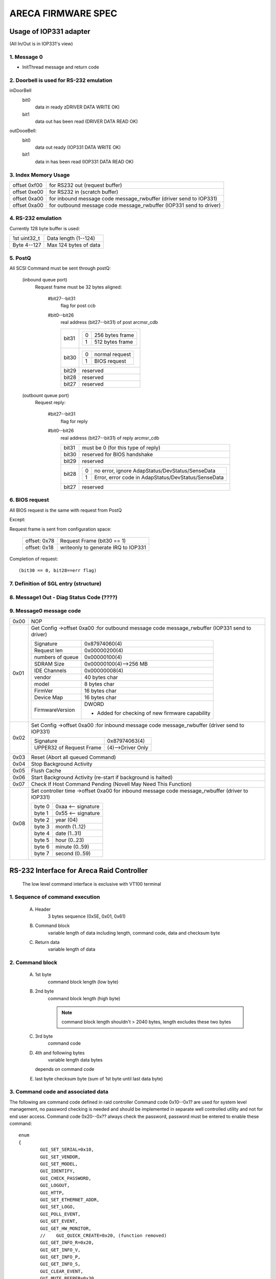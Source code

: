===================
ARECA FIRMWARE SPEC
===================

Usage of IOP331 adapter
=======================

(All In/Out is in IOP331's view)

1. Message 0
------------

- InitThread message and return code

2. Doorbell is used for RS-232 emulation
----------------------------------------

inDoorBell
    bit0
	data in ready
	zDRIVER DATA WRITE OK)
    bit1
	data out has been read
	(DRIVER DATA READ OK)

outDooeBell:
    bit0
	data out ready
	(IOP331 DATA WRITE OK)
    bit1
	data in has been read
	(IOP331 DATA READ OK)

3. Index Memory Usage
---------------------

============   ==========================================
offset 0xf00   for RS232 out (request buffer)
offset 0xe00   for RS232 in  (scratch buffer)
offset 0xa00   for inbound message code message_rwbuffer
	       (driver send to IOP331)
offset 0xa00   for outbound message code message_rwbuffer
	       (IOP331 send to driver)
============   ==========================================

4. RS-232 emulation
-------------------

Currently 128 byte buffer is used:

============   =====================
1st uint32_t   Data length (1--124)
Byte 4--127    Max 124 bytes of data
============   =====================

5. PostQ
--------

All SCSI Command must be sent through postQ:

    (inbound queue port)
	Request frame must be 32 bytes aligned:

	    #bit27--bit31
		flag for post ccb
	    #bit0--bit26
		real address (bit27--bit31) of post arcmsr_cdb

		=====   ===================
		bit31   ==  ===============
			0   256 bytes frame
			1   512 bytes frame
			==  ===============
		bit30   ==  ==============
			0   normal request
			1   BIOS request
			==  ==============
		bit29   reserved
		bit28   reserved
		bit27   reserved
		=====   ===================

    (outbount queue port)
	Request reply:

	    #bit27--bit31
		    flag for reply
	    #bit0--bit26
		    real address (bit27--bit31) of reply arcmsr_cdb

		    =====   =======================================================
		    bit31   must be 0 (for this type of reply)
		    bit30   reserved for BIOS handshake
		    bit29   reserved
		    bit28   ==  ===================================================
			    0   no error, ignore AdapStatus/DevStatus/SenseData
			    1   Error, error code in AdapStatus/DevStatus/SenseData
			    ==  ===================================================
		    bit27   reserved
		    =====   =======================================================

6. BIOS request
---------------

All BIOS request is the same with request from PostQ

Except:

Request frame is sent from configuration space:

	============   ==========================
	offset: 0x78   Request Frame (bit30 == 1)
	offset: 0x18   writeonly to generate
		       IRQ to IOP331
	============   ==========================

Completion of request::

	(bit30 == 0, bit28==err flag)

7. Definition of SGL entry (structure)
--------------------------------------

8. Message1 Out - Diag Status Code (????)
-----------------------------------------

9. Message0 message code
------------------------

======  =================================================================
0x00    NOP
0x01    Get Config
	->offset 0xa00 :for outbound message code message_rwbuffer
	(IOP331 send to driver)

	===================== ==========================================
	Signature             0x87974060(4)
	Request len           0x00000200(4)
	numbers of queue      0x00000100(4)
	SDRAM Size            0x00000100(4)-->256 MB
	IDE Channels          0x00000008(4)
	vendor                40 bytes char
	model                 8 bytes char
	FirmVer               16 bytes char
	Device Map            16 bytes char
	FirmwareVersion       DWORD

			      - Added for checking of
				new firmware capability
	===================== ==========================================
0x02    Set Config
	->offset 0xa00 :for inbound message code message_rwbuffer
	(driver send to IOP331)

	========================= ==================
	Signature                 0x87974063(4)
	UPPER32 of Request Frame  (4)-->Driver Only
	========================= ==================
0x03    Reset (Abort all queued Command)
0x04    Stop Background Activity
0x05    Flush Cache
0x06    Start Background Activity
	(re-start if background is halted)
0x07    Check If Host Command Pending
	(Novell May Need This Function)
0x08    Set controller time
	->offset 0xa00   for inbound message code message_rwbuffer
	(driver to IOP331)

	======   ==================
	byte 0   0xaa <-- signature
	byte 1   0x55 <-- signature
	byte 2   year (04)
	byte 3   month (1..12)
	byte 4   date (1..31)
	byte 5   hour (0..23)
	byte 6   minute (0..59)
	byte 7   second (0..59)
	======   ==================
======  =================================================================


RS-232 Interface for Areca Raid Controller
==========================================

      The low level command interface is exclusive with VT100 terminal

1. Sequence of command execution
--------------------------------

	(A) Header
		3 bytes sequence (0x5E, 0x01, 0x61)

	(B) Command block
		variable length of data including length,
		command code, data and checksum byte

	(C) Return data
		variable length of data

2. Command block
----------------

	(A) 1st byte
		command block length (low byte)

	(B) 2nd byte
		command block length (high byte)

		.. Note:: command block length shouldn't > 2040 bytes,
			  length excludes these two bytes

	(C) 3rd byte
		command code

	(D) 4th and following bytes
		variable length data bytes

	    depends on command code

	(E) last byte
	    checksum byte (sum of 1st byte until last data byte)

3. Command code and associated data
-----------------------------------

The following are command code defined in raid controller Command
code 0x10--0x1? are used for system level management,
no password checking is needed and should be implemented in separate
well controlled utility and not for end user access.
Command code 0x20--0x?? always check the password,
password must be entered to enable these command::

	enum
	{
		GUI_SET_SERIAL=0x10,
		GUI_SET_VENDOR,
		GUI_SET_MODEL,
		GUI_IDENTIFY,
		GUI_CHECK_PASSWORD,
		GUI_LOGOUT,
		GUI_HTTP,
		GUI_SET_ETHERNET_ADDR,
		GUI_SET_LOGO,
		GUI_POLL_EVENT,
		GUI_GET_EVENT,
		GUI_GET_HW_MONITOR,
		//    GUI_QUICK_CREATE=0x20, (function removed)
		GUI_GET_INFO_R=0x20,
		GUI_GET_INFO_V,
		GUI_GET_INFO_P,
		GUI_GET_INFO_S,
		GUI_CLEAR_EVENT,
		GUI_MUTE_BEEPER=0x30,
		GUI_BEEPER_SETTING,
		GUI_SET_PASSWORD,
		GUI_HOST_INTERFACE_MODE,
		GUI_REBUILD_PRIORITY,
		GUI_MAX_ATA_MODE,
		GUI_RESET_CONTROLLER,
		GUI_COM_PORT_SETTING,
		GUI_NO_OPERATION,
		GUI_DHCP_IP,
		GUI_CREATE_PASS_THROUGH=0x40,
		GUI_MODIFY_PASS_THROUGH,
		GUI_DELETE_PASS_THROUGH,
		GUI_IDENTIFY_DEVICE,
		GUI_CREATE_RAIDSET=0x50,
		GUI_DELETE_RAIDSET,
		GUI_EXPAND_RAIDSET,
		GUI_ACTIVATE_RAIDSET,
		GUI_CREATE_HOT_SPARE,
		GUI_DELETE_HOT_SPARE,
		GUI_CREATE_VOLUME=0x60,
		GUI_MODIFY_VOLUME,
		GUI_DELETE_VOLUME,
		GUI_START_CHECK_VOLUME,
		GUI_STOP_CHECK_VOLUME
	};

Command description
^^^^^^^^^^^^^^^^^^^

GUI_SET_SERIAL
	Set the controller serial#

	================  =============================================
	byte 0,1          length
	byte 2            command code 0x10
	byte 3            password length (should be 0x0f)
	byte 4-0x13       should be "ArEcATecHnoLogY"
	byte 0x14--0x23   Serial number string (must be 16 bytes)
	================  =============================================

GUI_SET_VENDOR
	Set vendor string for the controller

	================  =============================================
	byte 0,1          length
	byte 2            command code 0x11
	byte 3            password length (should be 0x08)
	byte 4-0x13       should be "ArEcAvAr"
	byte 0x14--0x3B   vendor string (must be 40 bytes)
	================  =============================================

GUI_SET_MODEL
	Set the model name of the controller

	================  =============================================
	byte 0,1          length
	byte 2            command code 0x12
	byte 3            password length (should be 0x08)
	byte 4-0x13       should be "ArEcAvAr"
	byte 0x14--0x1B   model string (must be 8 bytes)
	================  =============================================

GUI_IDENTIFY
	Identify device

	================  =============================================
	byte 0,1          length
	byte 2            command code 0x13
			    return "Areca RAID Subsystem "
	================  =============================================

GUI_CHECK_PASSWORD
	Verify password

	================  =============================================
	byte 0,1          length
	byte 2            command code 0x14
	byte 3            password length
	byte 4-0x??       user password to be checked
	================  =============================================

GUI_LOGOUT
	Logout GUI (force password checking on next command)

	================  =============================================
	byte 0,1          length
	byte 2            command code 0x15
	================  =============================================

GUI_HTTP
	HTTP interface (reserved for Http proxy service)(0x16)

GUI_SET_ETHERNET_ADDR
	Set the ethernet MAC address

	================  =============================================
	byte 0,1          length
	byte 2            command code 0x17
	byte 3            password length (should be 0x08)
	byte 4-0x13       should be "ArEcAvAr"
	byte 0x14--0x19   Ethernet MAC address (must be 6 bytes)
	================  =============================================

GUI_SET_LOGO
	Set logo in HTTP

	================  =============================================
	byte 0,1          length
	byte 2            command code 0x18
	byte 3            Page# (0/1/2/3) (0xff --> clear OEM logo)
	byte 4/5/6/7      0x55/0xaa/0xa5/0x5a
	byte 8            TITLE.JPG data (each page must be 2000 bytes)

			  .. Note:: page0 1st 2 byte must be
				    actual length of the JPG file
	================  =============================================

GUI_POLL_EVENT
	Poll If Event Log Changed

	================  =============================================
	byte 0,1          length
	byte 2            command code 0x19
	================  =============================================

GUI_GET_EVENT
	Read Event

	================  =============================================
	byte 0,1          length
	byte 2            command code 0x1a
	byte 3            Event Page (0:1st page/1/2/3:last page)
	================  =============================================

GUI_GET_HW_MONITOR
	Get HW monitor data

	================  =============================================
	byte 0,1          length
	byte 2 		  command code 0x1b
	byte 3 		  # of FANs(example 2)
	byte 4 		  # of Voltage sensor(example 3)
	byte 5 		  # of temperature sensor(example 2)
	byte 6 		  # of power
	byte 7/8          Fan#0 (RPM)
	byte 9/10         Fan#1
	byte 11/12 	  Voltage#0 original value in ``*1000``
	byte 13/14 	  Voltage#0 value
	byte 15/16 	  Voltage#1 org
	byte 17/18 	  Voltage#1
	byte 19/20 	  Voltage#2 org
	byte 21/22 	  Voltage#2
	byte 23 	  Temp#0
	byte 24 	  Temp#1
	byte 25 	  Power indicator (bit0   power#0,
			  bit1   power#1)
	byte 26 	  UPS indicator
	================  =============================================

GUI_QUICK_CREATE
	Quick create raid/volume set

	================  ==============================================
	byte 0,1       	  length
	byte 2         	  command code 0x20
	byte 3/4/5/6   	  raw capacity
	byte 7 		  raid level
	byte 8 		  stripe size
	byte 9 		  spare
	byte 10/11/12/13  device mask (the devices to create raid/volume)
	================  ==============================================

    This function is removed, application like
    to implement quick create function

    need to use GUI_CREATE_RAIDSET and GUI_CREATE_VOLUMESET function.

GUI_GET_INFO_R
	Get Raid Set Information

	================  =============================================
	byte 0,1          length
	byte 2            command code 0x20
	byte 3            raidset#
	================  =============================================

	::

	    typedef struct sGUI_RAIDSET
	    {
		    BYTE grsRaidSetName[16];
		    DWORD grsCapacity;
		    DWORD grsCapacityX;
		    DWORD grsFailMask;
		    BYTE grsDevArray[32];
		    BYTE grsMemberDevices;
		    BYTE grsNewMemberDevices;
		    BYTE grsRaidState;
		    BYTE grsVolumes;
		    BYTE grsVolumeList[16];
		    BYTE grsRes1;
		    BYTE grsRes2;
		    BYTE grsRes3;
		    BYTE grsFreeSegments;
		    DWORD grsRawStripes[8];
		    DWORD grsRes4;
		    DWORD grsRes5; //     Total to 128 bytes
		    DWORD grsRes6; //     Total to 128 bytes
	    } sGUI_RAIDSET, *pGUI_RAIDSET;

GUI_GET_INFO_V
	Get Volume Set Information

	================  =============================================
	byte 0,1          length
	byte 2            command code 0x21
	byte 3            volumeset#
	================  =============================================

	::

	    typedef struct sGUI_VOLUMESET
	    {
		    BYTE gvsVolumeName[16]; //     16
		    DWORD gvsCapacity;
		    DWORD gvsCapacityX;
		    DWORD gvsFailMask;
		    DWORD gvsStripeSize;
		    DWORD gvsNewFailMask;
		    DWORD gvsNewStripeSize;
		    DWORD gvsVolumeStatus;
		    DWORD gvsProgress; //     32
		    sSCSI_ATTR gvsScsi;
		    BYTE gvsMemberDisks;
		    BYTE gvsRaidLevel; //     8
		    BYTE gvsNewMemberDisks;
		    BYTE gvsNewRaidLevel;
		    BYTE gvsRaidSetNumber;
		    BYTE gvsRes0; //     4
		    BYTE gvsRes1[4]; //     64 bytes
	    } sGUI_VOLUMESET, *pGUI_VOLUMESET;

GUI_GET_INFO_P
	Get Physical Drive Information

	================  =============================================
	byte 0,1          length
	byte 2            command code 0x22
	byte 3            drive # (from 0 to max-channels - 1)
	================  =============================================

	::

	    typedef struct sGUI_PHY_DRV
	    {
		    BYTE gpdModelName[40];
		    BYTE gpdSerialNumber[20];
		    BYTE gpdFirmRev[8];
		    DWORD gpdCapacity;
		    DWORD gpdCapacityX; //     Reserved for expansion
		    BYTE gpdDeviceState;
		    BYTE gpdPioMode;
		    BYTE gpdCurrentUdmaMode;
		    BYTE gpdUdmaMode;
		    BYTE gpdDriveSelect;
		    BYTE gpdRaidNumber; //     0xff if not belongs to a raid set
		    sSCSI_ATTR gpdScsi;
		    BYTE gpdReserved[40]; //     Total to 128 bytes
	    } sGUI_PHY_DRV, *pGUI_PHY_DRV;

GUI_GET_INFO_S
	Get System Information

	================  =============================================
	byte 0,1          length
	byte 2            command code 0x23
	================  =============================================

	::

	    typedef struct sCOM_ATTR
	    {
		    BYTE comBaudRate;
		    BYTE comDataBits;
		    BYTE comStopBits;
		    BYTE comParity;
		    BYTE comFlowControl;
	    } sCOM_ATTR, *pCOM_ATTR;
	    typedef struct sSYSTEM_INFO
	    {
		    BYTE gsiVendorName[40];
		    BYTE gsiSerialNumber[16];
		    BYTE gsiFirmVersion[16];
		    BYTE gsiBootVersion[16];
		    BYTE gsiMbVersion[16];
		    BYTE gsiModelName[8];
		    BYTE gsiLocalIp[4];
		    BYTE gsiCurrentIp[4];
		    DWORD gsiTimeTick;
		    DWORD gsiCpuSpeed;
		    DWORD gsiICache;
		    DWORD gsiDCache;
		    DWORD gsiScache;
		    DWORD gsiMemorySize;
		    DWORD gsiMemorySpeed;
		    DWORD gsiEvents;
		    BYTE gsiMacAddress[6];
		    BYTE gsiDhcp;
		    BYTE gsiBeeper;
		    BYTE gsiChannelUsage;
		    BYTE gsiMaxAtaMode;
		    BYTE gsiSdramEcc; //     1:if ECC enabled
		    BYTE gsiRebuildPriority;
		    sCOM_ATTR gsiComA; //     5 bytes
		    sCOM_ATTR gsiComB; //     5 bytes
		    BYTE gsiIdeChannels;
		    BYTE gsiScsiHostChannels;
		    BYTE gsiIdeHostChannels;
		    BYTE gsiMaxVolumeSet;
		    BYTE gsiMaxRaidSet;
		    BYTE gsiEtherPort; //     1:if ether net port supported
		    BYTE gsiRaid6Engine; //     1:Raid6 engine supported
		    BYTE gsiRes[75];
	    } sSYSTEM_INFO, *pSYSTEM_INFO;

GUI_CLEAR_EVENT
	Clear System Event

	================  =============================================
	byte 0,1          length
	byte 2            command code 0x24
	================  =============================================

GUI_MUTE_BEEPER
	Mute current beeper

	================  =============================================
	byte 0,1          length
	byte 2            command code 0x30
	================  =============================================
GUI_BEEPER_SETTING
	Disable beeper

	================  =============================================
	byte 0,1          length
	byte 2            command code 0x31
	byte 3            0->disable, 1->enable
	================  =============================================

GUI_SET_PASSWORD
	Change password

	================  =============================================
	byte 0,1          length
	byte 2 		  command code 0x32
	byte 3 		  pass word length ( must <= 15 )
	byte 4 		  password (must be alpha-numerical)
	================  =============================================

GUI_HOST_INTERFACE_MODE
	Set host interface mode

	================  =============================================
	byte 0,1          length
	byte 2 		  command code 0x33
	byte 3 		  0->Independent, 1->cluster
	================  =============================================

GUI_REBUILD_PRIORITY
	Set rebuild priority

	================  =============================================
	byte 0,1          length
	byte 2 		  command code 0x34
	byte 3 		  0/1/2/3 (low->high)
	================  =============================================

GUI_MAX_ATA_MODE
	Set maximum ATA mode to be used

	================  =============================================
	byte 0,1          length
	byte 2 		  command code 0x35
	byte 3 		  0/1/2/3 (133/100/66/33)
	================  =============================================

GUI_RESET_CONTROLLER
	Reset Controller

	================  =============================================
	byte 0,1          length
	byte 2            command code 0x36
			  * Response with VT100 screen (discard it)
	================  =============================================

GUI_COM_PORT_SETTING
	COM port setting

	================  =================================================
	byte 0,1	  length
	byte 2 		  command code 0x37
	byte 3 		  0->COMA (term port),
			  1->COMB (debug port)
	byte 4 		  0/1/2/3/4/5/6/7
			  (1200/2400/4800/9600/19200/38400/57600/115200)
	byte 5 		  data bit
			  (0:7 bit, 1:8 bit   must be 8 bit)
	byte 6 		  stop bit (0:1, 1:2 stop bits)
	byte 7 		  parity (0:none, 1:off, 2:even)
	byte 8 		  flow control
			  (0:none, 1:xon/xoff, 2:hardware => must use none)
	================  =================================================

GUI_NO_OPERATION
	No operation

	================  =============================================
	byte 0,1          length
	byte 2            command code 0x38
	================  =============================================

GUI_DHCP_IP
	Set DHCP option and local IP address

	================  =============================================
	byte 0,1          length
	byte 2            command code 0x39
	byte 3            0:dhcp disabled, 1:dhcp enabled
	byte 4/5/6/7      IP address
	================  =============================================

GUI_CREATE_PASS_THROUGH
	Create pass through disk

	================  =============================================
	byte 0,1          length
	byte 2 		  command code 0x40
	byte 3 		  device #
	byte 4 		  scsi channel (0/1)
	byte 5 		  scsi id (0-->15)
	byte 6 		  scsi lun (0-->7)
	byte 7 		  tagged queue (1   enabled)
	byte 8 		  cache mode (1   enabled)
	byte 9 		  max speed (0/1/2/3/4,
			  async/20/40/80/160 for scsi)
			  (0/1/2/3/4, 33/66/100/133/150 for ide  )
	================  =============================================

GUI_MODIFY_PASS_THROUGH
	Modify pass through disk

	================  =============================================
	byte 0,1          length
	byte 2 		  command code 0x41
	byte 3 		  device #
	byte 4 		  scsi channel (0/1)
	byte 5 		  scsi id (0-->15)
	byte 6 		  scsi lun (0-->7)
	byte 7 		  tagged queue (1   enabled)
	byte 8 		  cache mode (1   enabled)
	byte 9 		  max speed (0/1/2/3/4,
			  async/20/40/80/160 for scsi)
			  (0/1/2/3/4, 33/66/100/133/150 for ide  )
	================  =============================================

GUI_DELETE_PASS_THROUGH
	Delete pass through disk

	================  =============================================
	byte 0,1          length
	byte 2            command code 0x42
	byte 3            device# to be deleted
	================  =============================================
GUI_IDENTIFY_DEVICE
	Identify Device

	================  =============================================
	byte 0,1          length
	byte 2            command code 0x43
	byte 3            Flash Method
			  (0:flash selected, 1:flash not selected)
	byte 4/5/6/7      IDE device mask to be flashed
			  .. Note:: no response data available
	================  =============================================

GUI_CREATE_RAIDSET
	Create Raid Set

	================  =============================================
	byte 0,1          length
	byte 2            command code 0x50
	byte 3/4/5/6      device mask
	byte 7-22         raidset name (if byte 7 == 0:use default)
	================  =============================================

GUI_DELETE_RAIDSET
	Delete Raid Set

	================  =============================================
	byte 0,1          length
	byte 2            command code 0x51
	byte 3            raidset#
	================  =============================================

GUI_EXPAND_RAIDSET
	Expand Raid Set

	================  =============================================
	byte 0,1          length
	byte 2            command code 0x52
	byte 3            raidset#
	byte 4/5/6/7      device mask for expansion
	byte 8/9/10       (8:0 no change, 1 change, 0xff:terminate,
			  9:new raid level,
			  10:new stripe size
			  0/1/2/3/4/5->4/8/16/32/64/128K )
	byte 11/12/13     repeat for each volume in the raidset
	================  =============================================

GUI_ACTIVATE_RAIDSET
	Activate incomplete raid set

	================  =============================================
	byte 0,1          length
	byte 2            command code 0x53
	byte 3            raidset#
	================  =============================================

GUI_CREATE_HOT_SPARE
	Create hot spare disk

	================  =============================================
	byte 0,1          length
	byte 2            command code 0x54
	byte 3/4/5/6      device mask for hot spare creation
	================  =============================================

GUI_DELETE_HOT_SPARE
	Delete hot spare disk

	================  =============================================
	byte 0,1          length
	byte 2            command code 0x55
	byte 3/4/5/6      device mask for hot spare deletion
	================  =============================================

GUI_CREATE_VOLUME
	Create volume set

	================  =============================================
	byte 0,1          length
	byte 2            command code 0x60
	byte 3            raidset#
	byte 4-19         volume set name
			  (if byte4 == 0, use default)
	byte 20-27        volume capacity (blocks)
	byte 28 	  raid level
	byte 29 	  stripe size
			  (0/1/2/3/4/5->4/8/16/32/64/128K)
	byte 30 	  channel
	byte 31 	  ID
	byte 32 	  LUN
	byte 33 	  1 enable tag
	byte 34 	  1 enable cache
	byte 35 	  speed
			  (0/1/2/3/4->async/20/40/80/160 for scsi)
			  (0/1/2/3/4->33/66/100/133/150 for IDE  )
	byte 36 	  1 to select quick init
	================  =============================================

GUI_MODIFY_VOLUME
	Modify volume Set

	================  =============================================
	byte 0,1          length
	byte 2            command code 0x61
	byte 3            volumeset#
	byte 4-19         new volume set name
			  (if byte4 == 0, not change)
	byte 20-27        new volume capacity (reserved)
	byte 28 	  new raid level
	byte 29 	  new stripe size
			  (0/1/2/3/4/5->4/8/16/32/64/128K)
	byte 30 	  new channel
	byte 31 	  new ID
	byte 32 	  new LUN
	byte 33 	  1 enable tag
	byte 34 	  1 enable cache
	byte 35 	  speed
			  (0/1/2/3/4->async/20/40/80/160 for scsi)
			  (0/1/2/3/4->33/66/100/133/150 for IDE  )
	================  =============================================

GUI_DELETE_VOLUME
	Delete volume set

	================  =============================================
	byte 0,1          length
	byte 2            command code 0x62
	byte 3            volumeset#
	================  =============================================

GUI_START_CHECK_VOLUME
	Start volume consistency check

	================  =============================================
	byte 0,1          length
	byte 2            command code 0x63
	byte 3            volumeset#
	================  =============================================

GUI_STOP_CHECK_VOLUME
	Stop volume consistency check

	================  =============================================
	byte 0,1          length
	byte 2            command code 0x64
	================  =============================================

4. Returned data
----------------

(A) Header
    3 bytes sequence (0x5E, 0x01, 0x61)
(B) Length
    2 bytes
    (low byte 1st, excludes length and checksum byte)
(C)
    status or data:

	1) If length == 1 ==> 1 byte status code::

		#define GUI_OK                    0x41
		#define GUI_RAIDSET_NOT_NORMAL    0x42
		#define GUI_VOLUMESET_NOT_NORMAL  0x43
		#define GUI_NO_RAIDSET            0x44
		#define GUI_NO_VOLUMESET          0x45
		#define GUI_NO_PHYSICAL_DRIVE     0x46
		#define GUI_PARAMETER_ERROR       0x47
		#define GUI_UNSUPPORTED_COMMAND   0x48
		#define GUI_DISK_CONFIG_CHANGED   0x49
		#define GUI_INVALID_PASSWORD      0x4a
		#define GUI_NO_DISK_SPACE         0x4b
		#define GUI_CHECKSUM_ERROR        0x4c
		#define GUI_PASSWORD_REQUIRED     0x4d

	2) If length > 1:

		data block returned from controller
		and the contents depends on the command code

(E) Checksum
    checksum of length and status or data byte

